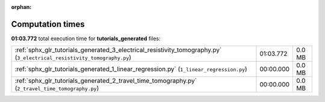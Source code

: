 
:orphan:

.. _sphx_glr_tutorials_generated_sg_execution_times:

Computation times
=================
**01:03.772** total execution time for **tutorials_generated** files:

+-------------------------------------------------------------------------------------------------------------------------+-----------+--------+
| :ref:`sphx_glr_tutorials_generated_3_electrical_resistivity_tomography.py` (``3_electrical_resistivity_tomography.py``) | 01:03.772 | 0.0 MB |
+-------------------------------------------------------------------------------------------------------------------------+-----------+--------+
| :ref:`sphx_glr_tutorials_generated_1_linear_regression.py` (``1_linear_regression.py``)                                 | 00:00.000 | 0.0 MB |
+-------------------------------------------------------------------------------------------------------------------------+-----------+--------+
| :ref:`sphx_glr_tutorials_generated_2_travel_time_tomography.py` (``2_travel_time_tomography.py``)                       | 00:00.000 | 0.0 MB |
+-------------------------------------------------------------------------------------------------------------------------+-----------+--------+
